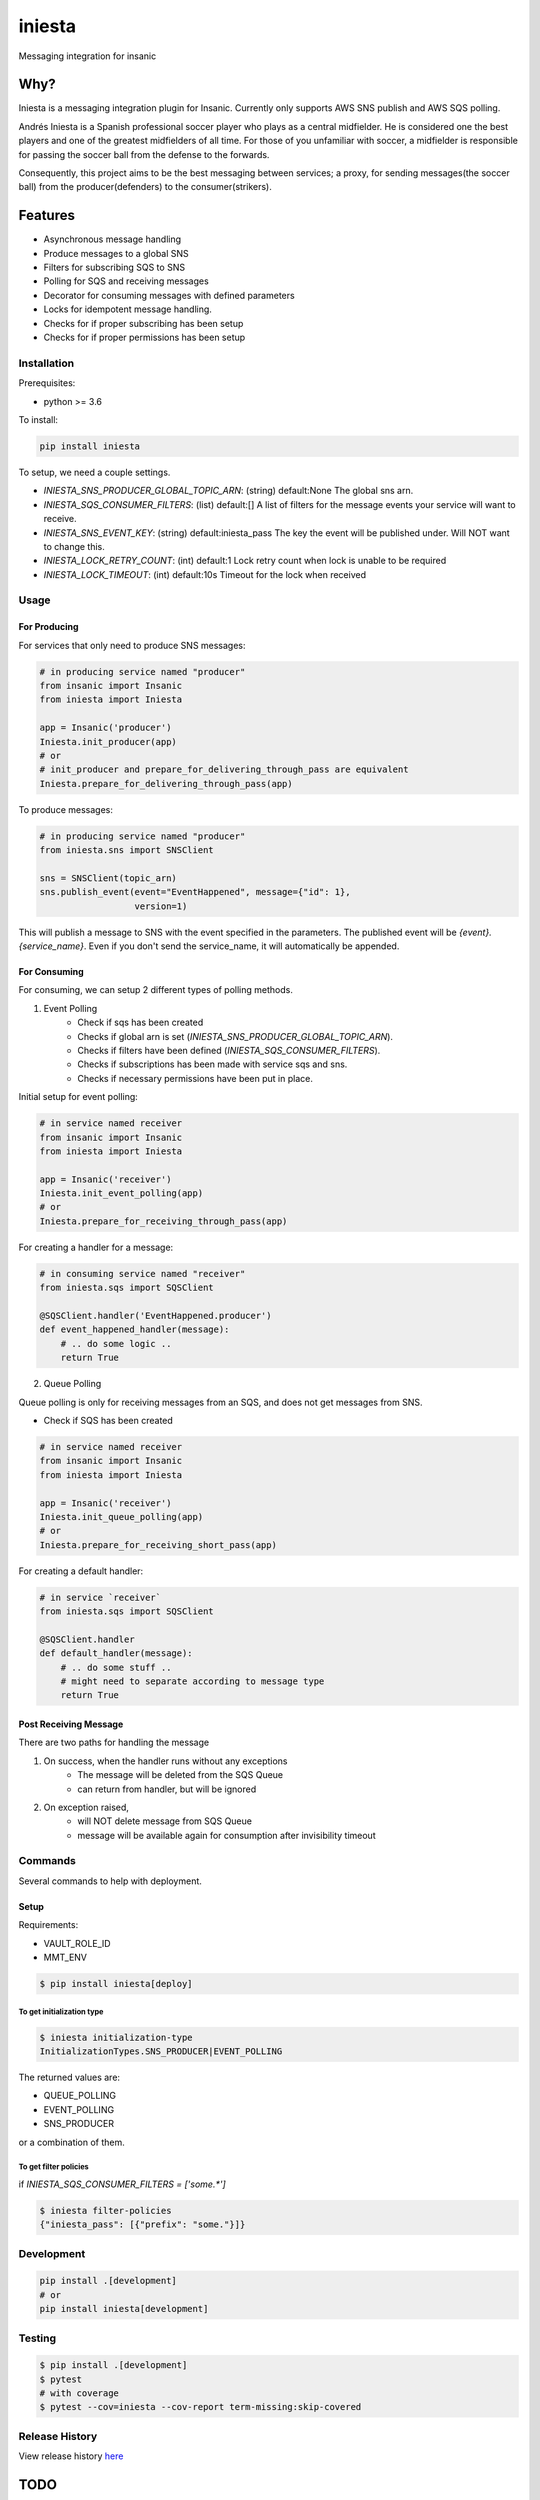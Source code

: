 =============================
iniesta
=============================

.. image:: https://badge.fury.io/py/iniesta.png
    :target: http://badge.fury.io/py/iniesta

.. image:: https://travis-ci.org/crazytruth/iniesta.png?branch=master
    :target: https://travis-ci.org/crazytruth/iniesta

Messaging integration for insanic

.. image:: iniesta.png

Why?
----

Iniesta is a messaging integration plugin for Insanic. Currently only supports AWS SNS
publish and AWS SQS polling.

Andrés Iniesta is a Spanish professional soccer player who plays as a central midfielder.
He is considered one the best players and one of the greatest midfielders of all time.
For those of you unfamiliar with soccer, a midfielder is responsible for passing the
soccer ball from the defense to the forwards.

Consequently, this project aims to be the best messaging between services; a proxy, for sending
messages(the soccer ball) from the producer(defenders) to the consumer(strikers).


Features
--------

* Asynchronous message handling
* Produce messages to a global SNS
* Filters for subscribing SQS to SNS
* Polling for SQS and receiving messages
* Decorator for consuming messages with defined parameters
* Locks for idempotent message handling.
* Checks for if proper subscribing has been setup
* Checks for if proper permissions has been setup


Installation
============

Prerequisites:

* python >= 3.6


To install:

.. code-block::

    pip install iniesta

To setup, we need a couple settings.

- `INIESTA_SNS_PRODUCER_GLOBAL_TOPIC_ARN`: (string) default:None The global sns arn.
- `INIESTA_SQS_CONSUMER_FILTERS`: (list) default:[] A list of filters for the message events your service will want to receive.
- `INIESTA_SNS_EVENT_KEY`: (string) default:iniesta_pass The key the event will be published under. Will NOT want to change this.
- `INIESTA_LOCK_RETRY_COUNT`: (int) default:1 Lock retry count when lock is unable to be required
- `INIESTA_LOCK_TIMEOUT`: (int) default:10s Timeout for the lock when received


Usage
=====

For Producing
*************

For services that only need to produce SNS messages:

.. code-block:: python

    # in producing service named "producer"
    from insanic import Insanic
    from iniesta import Iniesta

    app = Insanic('producer')
    Iniesta.init_producer(app)
    # or
    # init_producer and prepare_for_delivering_through_pass are equivalent
    Iniesta.prepare_for_delivering_through_pass(app)

To produce messages:

.. code-block:: python

    # in producing service named "producer"
    from iniesta.sns import SNSClient

    sns = SNSClient(topic_arn)
    sns.publish_event(event="EventHappened", message={"id": 1},
                      version=1)

This will publish a message to SNS with the event specified in the parameters.
The published event will be `{event}.{service_name}`. Even if you don't send the service_name,
it will automatically be appended.

For Consuming
*************

For consuming, we can setup 2 different types of polling methods.

1. Event Polling
    * Check if sqs has been created
    * Checks if global arn is set (`INIESTA_SNS_PRODUCER_GLOBAL_TOPIC_ARN`).
    * Checks if filters have been defined (`INIESTA_SQS_CONSUMER_FILTERS`).
    * Checks if subscriptions has been made with service sqs and sns.
    * Checks if necessary permissions have been put in place.


Initial setup for event polling:

.. code-block:: python

    # in service named receiver
    from insanic import Insanic
    from iniesta import Iniesta

    app = Insanic('receiver')
    Iniesta.init_event_polling(app)
    # or
    Iniesta.prepare_for_receiving_through_pass(app)


For creating a handler for a message:

.. code-block:: python

    # in consuming service named "receiver"
    from iniesta.sqs import SQSClient

    @SQSClient.handler('EventHappened.producer')
    def event_happened_handler(message):
        # .. do some logic ..
        return True

2. Queue Polling

Queue polling is only for receiving messages from an SQS, and does not get messages from SNS.

* Check if SQS has been created

.. code-block:: python

    # in service named receiver
    from insanic import Insanic
    from iniesta import Iniesta

    app = Insanic('receiver')
    Iniesta.init_queue_polling(app)
    # or
    Iniesta.prepare_for_receiving_short_pass(app)

For creating a default handler:

.. code-block:: python

    # in service `receiver`
    from iniesta.sqs import SQSClient

    @SQSClient.handler
    def default_handler(message):
        # .. do some stuff ..
        # might need to separate according to message type
        return True


Post Receiving Message
**********************

There are two paths for handling the message

1. On success, when the handler runs without any exceptions
    * The message will be deleted from the SQS Queue
    * can return from handler, but will be ignored

2. On exception raised,
    * will NOT delete message from SQS Queue
    * message will be available again for consumption after invisibility timeout

Commands
========

Several commands to help with deployment.

Setup
*****

Requirements:

- VAULT_ROLE_ID
- MMT_ENV

.. code-block:: bash

    $ pip install iniesta[deploy]

To get initialization type
##########################

.. code-block:: bash

    $ iniesta initialization-type
    InitializationTypes.SNS_PRODUCER|EVENT_POLLING

The returned values are:

- QUEUE_POLLING
- EVENT_POLLING
- SNS_PRODUCER

or a combination of them.


To get filter policies
######################

if `INIESTA_SQS_CONSUMER_FILTERS = ['some.*']`

.. code-block:: bash

    $ iniesta filter-policies
    {"iniesta_pass": [{"prefix": "some."}]}


Development
===========

.. code-block:: bash

    pip install .[development]
    # or
    pip install iniesta[development]

Testing
=======

.. code-block:: bash

    $ pip install .[development]
    $ pytest
    # with coverage
    $ pytest --cov=iniesta --cov-report term-missing:skip-covered

Release History
===============

View release history `here <HISTORY.rst>`_

TODO
----

* send message straight to sqs